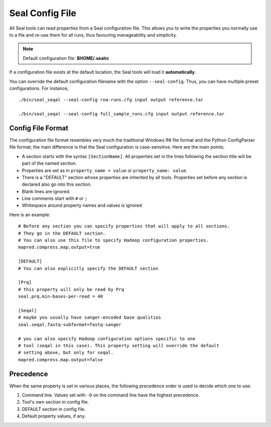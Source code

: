 .. _seal_config:

Seal Config File
===========================

All Seal tools can read properties from a Seal configuration file.  This allows you
to write the properties you normally use to a file and re-use them for all runs,
thus favouring manageability and simplicity.

.. note::  Default configuration file: **$HOME/.sealrc**

If a configuration file exists at the default location, the Seal tools will load
it **automatically**.

You can override the default configuration filename with the option
``--seal-config``.  Thus, you can have multiple preset configurations.  For
instance,

::

  ./bin/seal_seqal --seal-config rna-runs.cfg input output reference.tar

  ./bin/seal_seqal --seal-config full_sample_runs.cfg input output reference.tar



Config File Format
+++++++++++++++++++++++++++++++++

The configuration file format resembles very much the traditional Windows INI
file format and the Python ConfigParser file format; the main difference is that
the Seal configuration is case-sensitive.  Here are the main points:

* A section starts with the syntax ``[SectionName]``.  All properties set in the
  lines following the section title will be part of the named section.
* Properties are set as in ``property_name = value`` or ``property_name: value``.
* There is a "DEFAULT" section whose properties are inherited by all tools.
  Properties set before any section is declared also go into this section.
* Blank lines are ignored.
* Line comments start with ``#`` or ``;``
* Whitespace around property names and values is ignored.

Here is an example::

  # Before any section you can specify properties that will apply to all sections.
  # They go in the DEFAULT section.
  # You can also use this file to specify Hadoop configuration properties.
  mapred.compress.map.output=true

  [DEFAULT]
  # You can also explicitly specify the DEFAULT section

  [Prq]
  # this property will only be read by Prq
  seal.prq.min-bases-per-read = 40

  [Seqal]
  # maybe you usually have sanger-encoded base qualities
  seal.seqal.fastq-subformat=fastq-sanger

  # you can also specify Hadoop configuration options specific to one
  # tool (seqal in this case). This property setting will override the default
  # setting above, but only for seqal.
  mapred.compress.map.output=false

Precedence
+++++++++++++

When the same property is set in various places, the following precedence order
is used to decide which one to use:


#. Command line. Values set with ``-D`` on the command line have the highest precedence.
#. Tool's own section in config file.
#. DEFAULT section in config file.
#. Default property values, if any.


